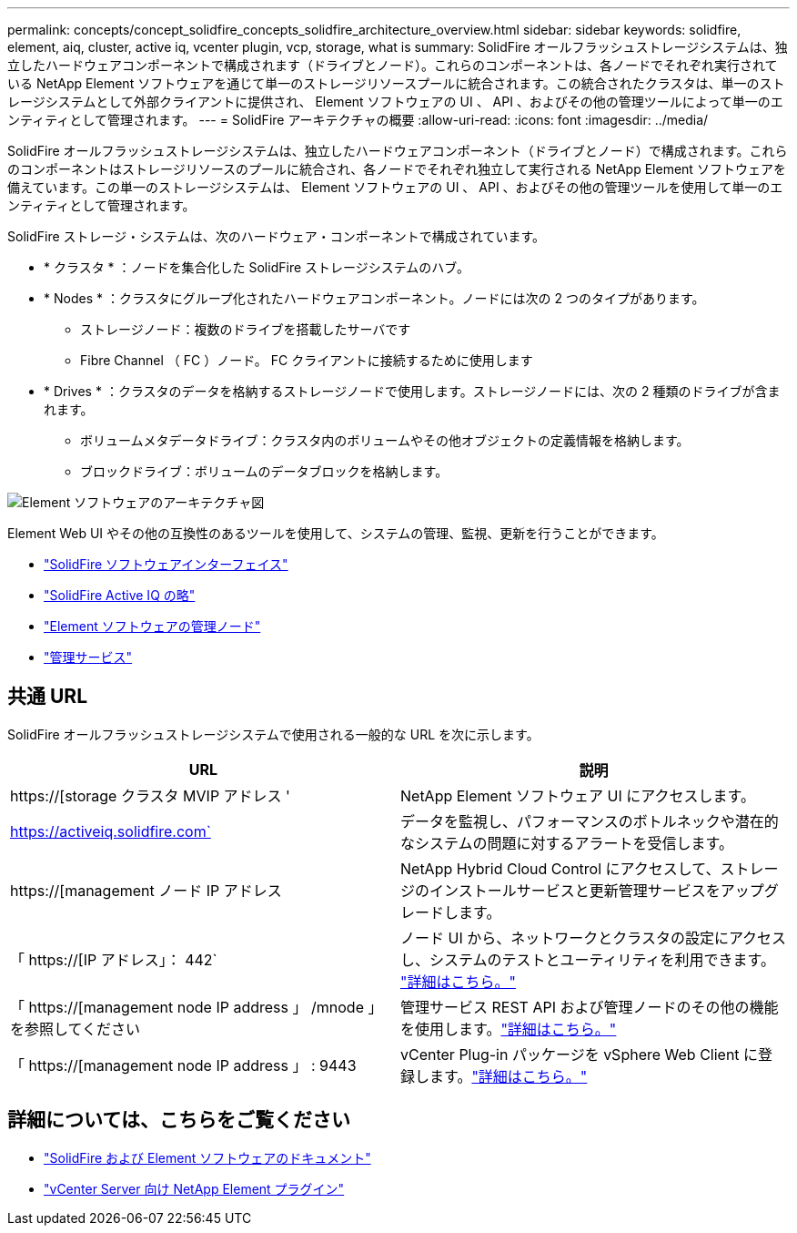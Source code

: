 ---
permalink: concepts/concept_solidfire_concepts_solidfire_architecture_overview.html 
sidebar: sidebar 
keywords: solidfire, element, aiq, cluster, active iq, vcenter plugin, vcp, storage, what is 
summary: SolidFire オールフラッシュストレージシステムは、独立したハードウェアコンポーネントで構成されます（ドライブとノード）。これらのコンポーネントは、各ノードでそれぞれ実行されている NetApp Element ソフトウェアを通じて単一のストレージリソースプールに統合されます。この統合されたクラスタは、単一のストレージシステムとして外部クライアントに提供され、 Element ソフトウェアの UI 、 API 、およびその他の管理ツールによって単一のエンティティとして管理されます。 
---
= SolidFire アーキテクチャの概要
:allow-uri-read: 
:icons: font
:imagesdir: ../media/


[role="lead"]
SolidFire オールフラッシュストレージシステムは、独立したハードウェアコンポーネント（ドライブとノード）で構成されます。これらのコンポーネントはストレージリソースのプールに統合され、各ノードでそれぞれ独立して実行される NetApp Element ソフトウェアを備えています。この単一のストレージシステムは、 Element ソフトウェアの UI 、 API 、およびその他の管理ツールを使用して単一のエンティティとして管理されます。

SolidFire ストレージ・システムは、次のハードウェア・コンポーネントで構成されています。

* * クラスタ * ：ノードを集合化した SolidFire ストレージシステムのハブ。
* * Nodes * ：クラスタにグループ化されたハードウェアコンポーネント。ノードには次の 2 つのタイプがあります。
+
** ストレージノード：複数のドライブを搭載したサーバです
** Fibre Channel （ FC ）ノード。 FC クライアントに接続するために使用します


* * Drives * ：クラスタのデータを格納するストレージノードで使用します。ストレージノードには、次の 2 種類のドライブが含まれます。
+
** ボリュームメタデータドライブ：クラスタ内のボリュームやその他オブジェクトの定義情報を格納します。
** ブロックドライブ：ボリュームのデータブロックを格納します。




image::../media/solidfire_concepts_guide_architecture_image.gif[Element ソフトウェアのアーキテクチャ図]

Element Web UI やその他の互換性のあるツールを使用して、システムの管理、監視、更新を行うことができます。

* link:../concepts/concept_intro_solidfire_software_interfaces.html["SolidFire ソフトウェアインターフェイス"]
* link:../concepts/concept_intro_solidfire_active_iq.html["SolidFire Active IQ の略"]
* link:../concepts/concept_intro_management_node.html["Element ソフトウェアの管理ノード"]
* link:../concepts/concept_intro_management_services_for_afa.html["管理サービス"]




== 共通 URL

SolidFire オールフラッシュストレージシステムで使用される一般的な URL を次に示します。

[cols="2*"]
|===
| URL | 説明 


| https://[storage クラスタ MVIP アドレス ' | NetApp Element ソフトウェア UI にアクセスします。 


| https://activeiq.solidfire.com` | データを監視し、パフォーマンスのボトルネックや潜在的なシステムの問題に対するアラートを受信します。 


| https://[management ノード IP アドレス | NetApp Hybrid Cloud Control にアクセスして、ストレージのインストールサービスと更新管理サービスをアップグレードします。 


| 「 https://[IP アドレス」： 442` | ノード UI から、ネットワークとクラスタの設定にアクセスし、システムのテストとユーティリティを利用できます。 link:../storage/task_per_node_access_settings.html["詳細はこちら。"] 


| 「 https://[management node IP address 」 /mnode 」を参照してください | 管理サービス REST API および管理ノードのその他の機能を使用します。link:../mnode/task_mnode_work_overview.html["詳細はこちら。"] 


| 「 https://[management node IP address 」 : 9443 | vCenter Plug-in パッケージを vSphere Web Client に登録します。link:https://docs.netapp.com/us-en/vcp/vcp_task_getstarted.html["詳細はこちら。"^] 
|===


== 詳細については、こちらをご覧ください

* https://docs.netapp.com/us-en/element-software/index.html["SolidFire および Element ソフトウェアのドキュメント"]
* https://docs.netapp.com/us-en/vcp/index.html["vCenter Server 向け NetApp Element プラグイン"^]

